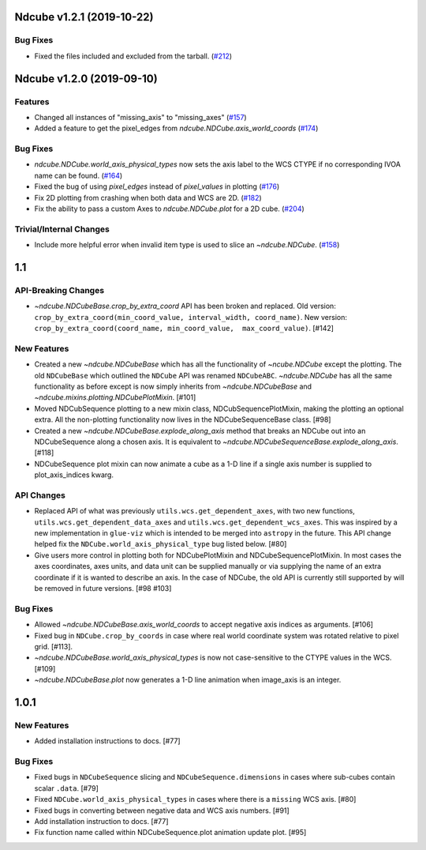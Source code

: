 Ndcube v1.2.1 (2019-10-22)
==========================

Bug Fixes
---------

- Fixed the files included and excluded from the tarball. (`#212 <https://github.com/sunpy/ndcube/pull/212>`__)


Ndcube v1.2.0 (2019-09-10)
==========================

Features
--------

- Changed all instances of "missing_axis" to "missing_axes" (`#157 <https://github.com/sunpy/ndcube/pull/157>`__)
- Added a feature to get the pixel_edges from `ndcube.NDCube.axis_world_coords` (`#174 <https://github.com/sunpy/ndcube/pull/174>`__)


Bug Fixes
---------

- `ndcube.NDCube.world_axis_physical_types` now sets the axis label to the WCS CTYPE if no corresponding IVOA name can be found. (`#164 <https://github.com/sunpy/ndcube/pull/164>`__)
- Fixed the bug of using `pixel_edges` instead of `pixel_values` in plotting (`#176 <https://github.com/sunpy/ndcube/pull/176>`__)
- Fix 2D plotting from crashing when both data and WCS are 2D. (`#182 <https://github.com/sunpy/ndcube/pull/182>`__)
- Fix the ability to pass a custom Axes to `ndcube.NDCube.plot` for a 2D cube. (`#204 <https://github.com/sunpy/ndcube/pull/204>`__)


Trivial/Internal Changes
------------------------

- Include more helpful error when invalid item type is used to slice an `~ndcube.NDCube`. (`#158 <https://github.com/sunpy/ndcube/pull/158>`__)


1.1
===

API-Breaking Changes
--------------------
- `~ndcube.NDCubeBase.crop_by_extra_coord` API has been broken and
  replaced.
  Old version:
  ``crop_by_extra_coord(min_coord_value, interval_width, coord_name)``.
  New version:
  ``crop_by_extra_coord(coord_name, min_coord_value,  max_coord_value)``.
  [#142]

New Features
------------
- Created a new `~ndcube.NDCubeBase` which has all the functionality
  of `~ncube.NDCube` except the plotting.  The old ``NDCubeBase``
  which outlined the ``NDCube`` API was renamed ``NDCubeABC``.
  `~ndcube.NDCube` has all the same functionality as before except is
  now simply inherits from `~ndcube.NDCubeBase` and
  `~ndcube.mixins.plotting.NDCubePlotMixin`. [#101]
- Moved NDCubSequence plotting to a new mixin class,
  NDCubSequencePlotMixin, making the plotting an optional extra.  All
  the non-plotting functionality now lives in the NDCubeSequenceBase
  class. [#98]
- Created a new `~ndcube.NDCubeBase.explode_along_axis` method that
  breaks an NDCube out into an NDCubeSequence along a chosen axis.  It
  is equivalent to
  `~ndcube.NDCubeSequenceBase.explode_along_axis`. [#118]
- NDCubeSequence plot mixin can now animate a cube as a 1-D line if a single
  axis number is supplied to plot_axis_indices kwarg.

API Changes
-----------
- Replaced API of what was previously ``utils.wcs.get_dependent_axes``,
  with two new functions, ``utils.wcs.get_dependent_data_axes`` and
  ``utils.wcs.get_dependent_wcs_axes``. This was inspired by a new
  implementation in ``glue-viz`` which is intended to be merged into
  ``astropy`` in the future.  This API change helped fix the
  ``NDCube.world_axis_physical_type`` bug listed below. [#80]
- Give users more control in plotting both for NDCubePlotMixin and
  NDCubeSequencePlotMixin.  In most cases the axes coordinates, axes
  units, and data unit can be supplied manually or via supplying the
  name of an extra coordinate if it is wanted to describe an
  axis. In the case of NDCube, the old API is currently still
  supported by will be removed in future versions. [#98 #103]

Bug Fixes
---------
- Allowed `~ndcube.NDCubeBase.axis_world_coords` to accept negative
  axis indices as arguments. [#106]
- Fixed bug in ``NDCube.crop_by_coords`` in case where real world
  coordinate system was rotated relative to pixel grid. [#113].
- `~ndcube.NDCubeBase.world_axis_physical_types` is now not
  case-sensitive to the CTYPE values in the WCS. [#109]
- `~ndcube.NDCubeBase.plot` now generates a 1-D line animation when
  image_axis is an integer.


1.0.1
==================

New Features
------------
- Added installation instructions to docs. [#77]

Bug Fixes
---------
- Fixed bugs in ``NDCubeSequence`` slicing and
  ``NDCubeSequence.dimensions`` in cases where sub-cubes contain
  scalar ``.data``. [#79]
- Fixed ``NDCube.world_axis_physical_types`` in cases where there is a
  ``missing`` WCS axis. [#80]
- Fixed bugs in converting between negative data and WCS axis
  numbers. [#91]
- Add installation instruction to docs. [#77]
- Fix function name called within NDCubeSequence.plot animation update
  plot. [#95]
